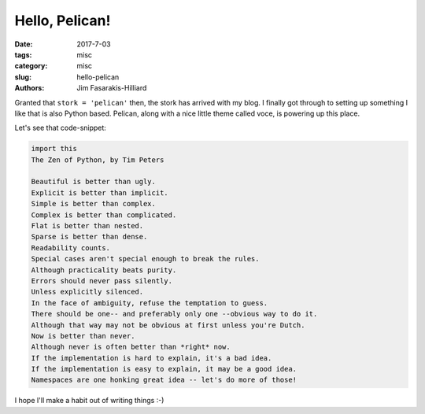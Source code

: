 Hello, Pelican!
###############

:date: 2017-7-03
:tags: misc
:category: misc
:slug: hello-pelican
:authors: Jim Fasarakis-Hilliard

.. :modified: 2010-10-04 18:40


Granted that ``stork = 'pelican'`` then, the stork has arrived with my blog.
I finally got through to setting up something I like that is also Python based.
Pelican, along with a nice little theme called voce, is powering up this place.

Let's see that code-snippet:

.. code-block:: python

   import this
   The Zen of Python, by Tim Peters

   Beautiful is better than ugly.
   Explicit is better than implicit.
   Simple is better than complex.
   Complex is better than complicated.
   Flat is better than nested.
   Sparse is better than dense.
   Readability counts.
   Special cases aren't special enough to break the rules.
   Although practicality beats purity.
   Errors should never pass silently.
   Unless explicitly silenced.
   In the face of ambiguity, refuse the temptation to guess.
   There should be one-- and preferably only one --obvious way to do it.
   Although that way may not be obvious at first unless you're Dutch.
   Now is better than never.
   Although never is often better than *right* now.
   If the implementation is hard to explain, it's a bad idea.
   If the implementation is easy to explain, it may be a good idea.
   Namespaces are one honking great idea -- let's do more of those!

I hope I'll make a habit out of writing things :-)
